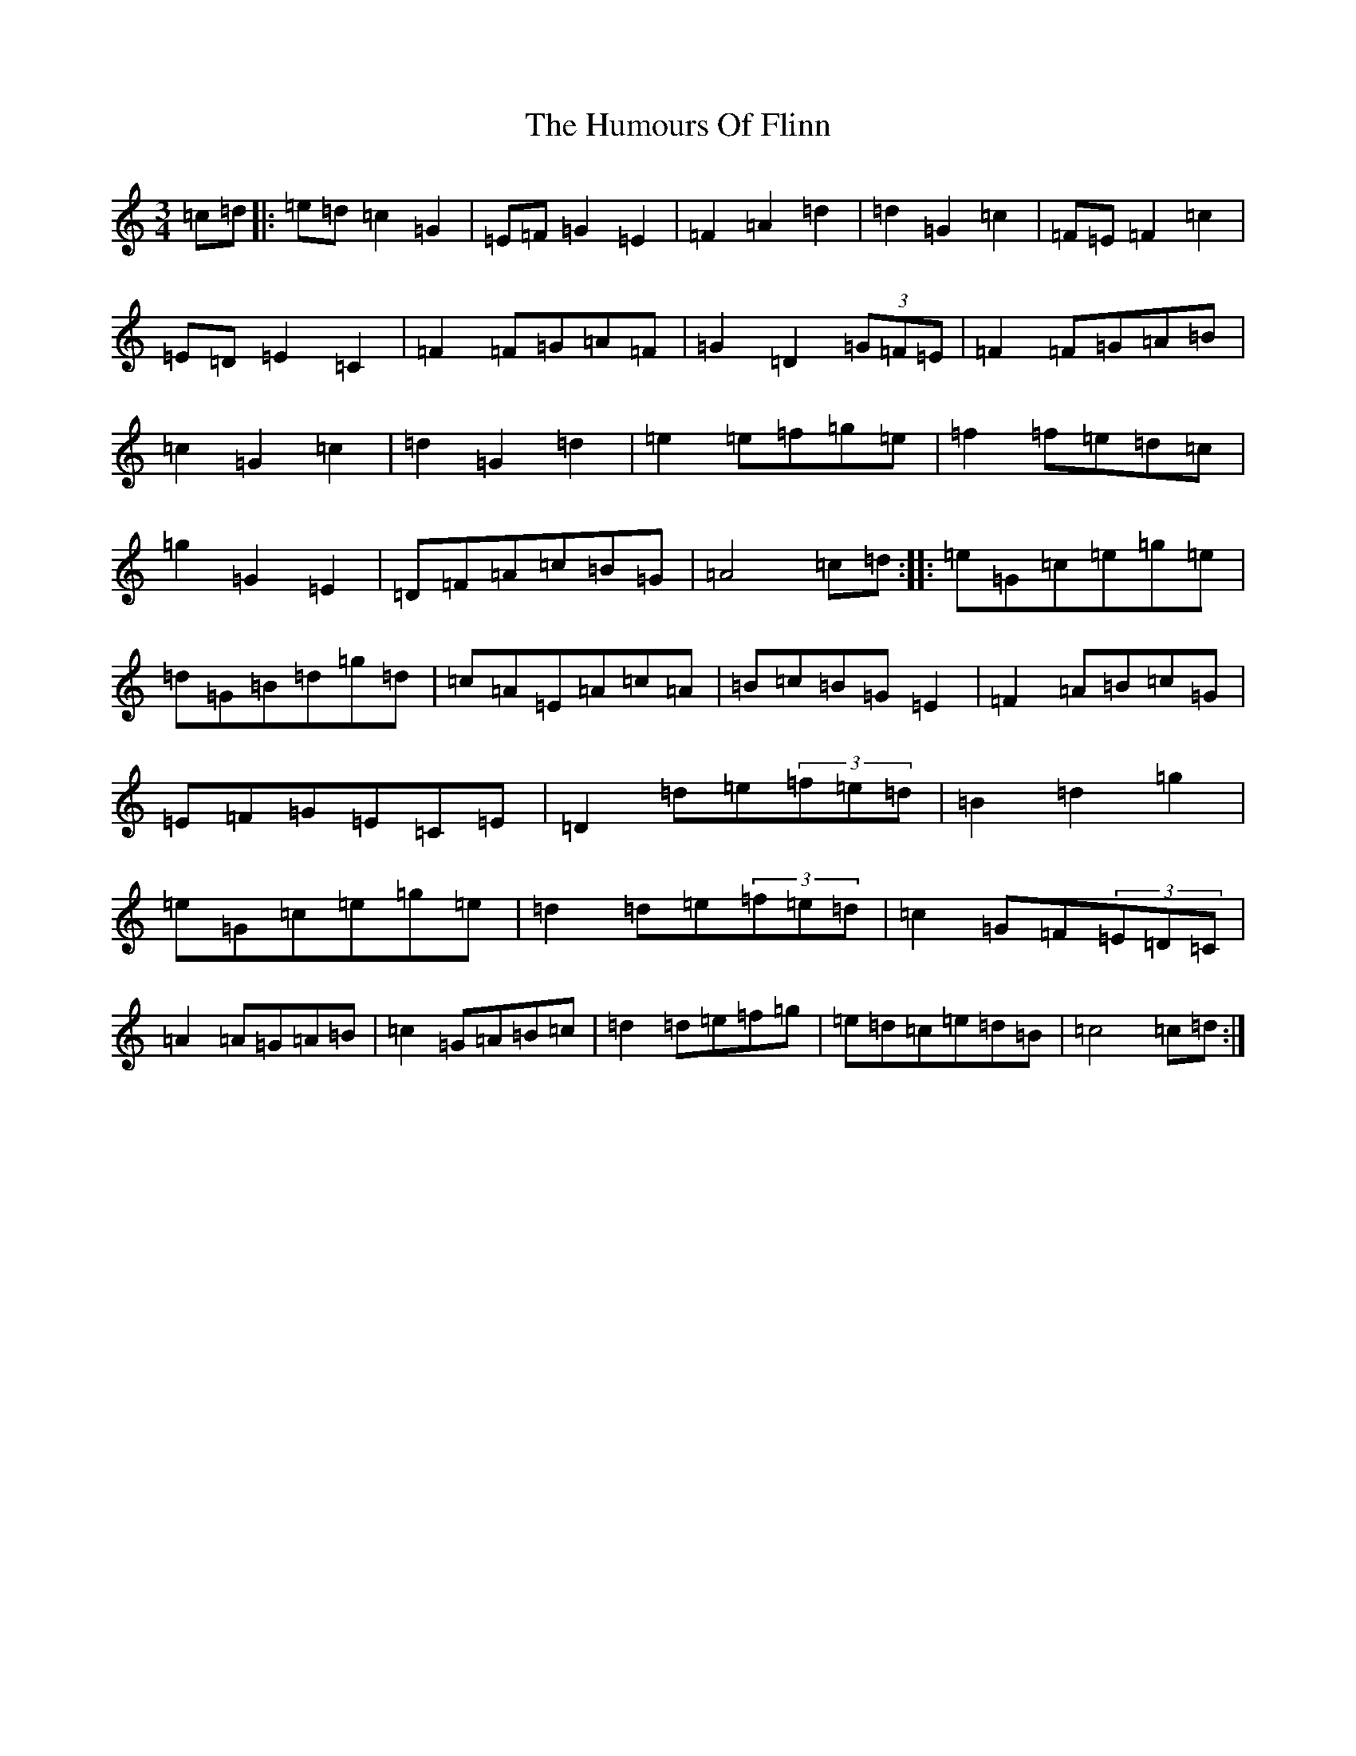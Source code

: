 X: 9503
T: Humours Of Flinn, The
S: https://thesession.org/tunes/13256#setting23106
R: waltz
M:3/4
L:1/8
K: C Major
=c=d|:=e=d=c2=G2|=E=F=G2=E2|=F2=A2=d2|=d2=G2=c2|=F=E=F2=c2|=E=D=E2=C2|=F2=F=G=A=F|=G2=D2(3=G=F=E|=F2=F=G=A=B|=c2=G2=c2|=d2=G2=d2|=e2=e=f=g=e|=f2=f=e=d=c|=g2=G2=E2|=D=F=A=c=B=G|=A4=c=d:||:=e=G=c=e=g=e|=d=G=B=d=g=d|=c=A=E=A=c=A|=B=c=B=G=E2|=F2=A=B=c=G|=E=F=G=E=C=E|=D2=d=e(3=f=e=d|=B2=d2=g2|=e=G=c=e=g=e|=d2=d=e(3=f=e=d|=c2=G=F(3=E=D=C|=A2=A=G=A=B|=c2=G=A=B=c|=d2=d=e=f=g|=e=d=c=e=d=B|=c4=c=d:|